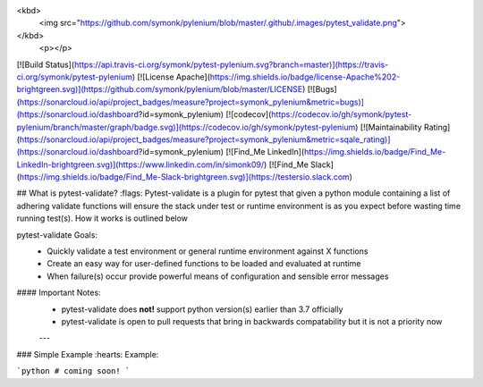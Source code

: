 <kbd>
  <img src="https://github.com/symonk/pylenium/blob/master/.github/.images/pytest_validate.png">
</kbd>
  <p></p>

[![Build Status](https://api.travis-ci.org/symonk/pytest-pylenium.svg?branch=master)](https://travis-ci.org/symonk/pytest-pylenium)
[![License Apache](https://img.shields.io/badge/license-Apache%202-brightgreen.svg)](https://github.com/symonk/pylenium/blob/master/LICENSE)
[![Bugs](https://sonarcloud.io/api/project_badges/measure?project=symonk_pylenium&metric=bugs)](https://sonarcloud.io/dashboard?id=symonk_pylenium)
[![codecov](https://codecov.io/gh/symonk/pytest-pylenium/branch/master/graph/badge.svg)](https://codecov.io/gh/symonk/pytest-pylenium)
[![Maintainability Rating](https://sonarcloud.io/api/project_badges/measure?project=symonk_pylenium&metric=sqale_rating)](https://sonarcloud.io/dashboard?id=symonk_pylenium)
[![Find_Me LinkedIn](https://img.shields.io/badge/Find_Me-LinkedIn-brightgreen.svg)](https://www.linkedin.com/in/simonk09/)
[![Find_Me Slack](https://img.shields.io/badge/Find_Me-Slack-brightgreen.svg)](https://testersio.slack.com)

## What is pytest-validate? :flags:
Pytest-validate is a plugin for pytest that given a python module containing a list of adhering validate functions will
ensure the stack under test or runtime environment is as you expect before wasting time running test(s).  How it works is
outlined below

pytest-validate Goals:
 - Quickly validate a test environment or general runtime environment against X functions
 - Create an easy way for user-defined functions to be loaded and evaluated at runtime
 - When failure(s) occur provide powerful means of configuration and sensible error messages

#### Important Notes:
 - pytest-validate does **not!** support python version(s) earlier than 3.7 officially
 - pytest-validate is open to pull requests that bring in backwards compatability but it is not a priority now


 ---

### Simple Example :hearts:
Example:

```python
# coming soon!
```

